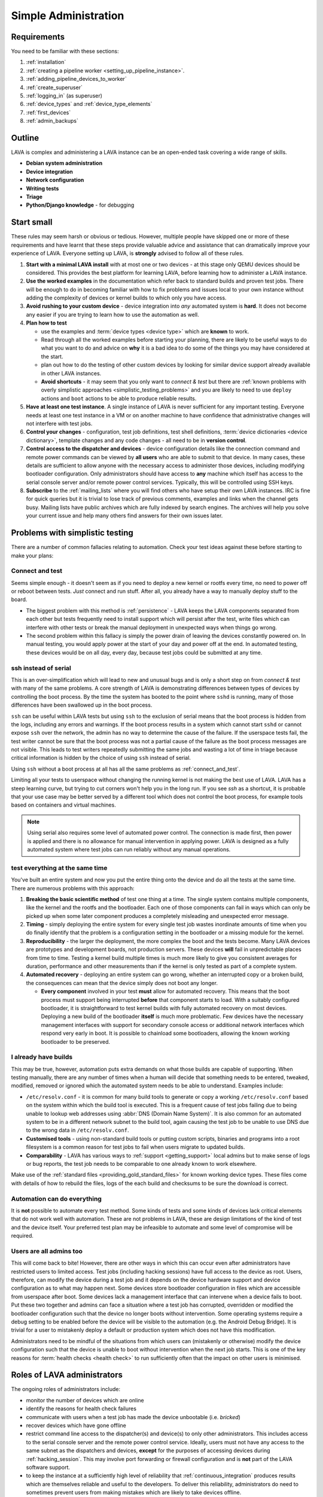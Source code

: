 .. index:: simple administration, administration

.. _simple_admin:

Simple Administration
#####################

Requirements
************

You need to be familiar with these sections:

#. :ref:`installation`
#. :ref:`creating a pipeline worker <setting_up_pipeline_instance>`.
#. :ref:`adding_pipeline_devices_to_worker`
#. :ref:`create_superuser`
#. :ref:`logging_in` (as superuser)
#. :ref:`device_types` and :ref:`device_type_elements`
#. :ref:`first_devices`
#. :ref:`admin_backups`

.. seealso:: `Django documentation on the Django Admin
   Interface <http://www.djangobook.com/en/2.0/chapter06.html>`_

.. _simple_admin_outline:

Outline
*******

LAVA is complex and administering a LAVA instance can be an open-ended task
covering a wide range of skills.

* **Debian system administration**
* **Device integration**
* **Network configuration**
* **Writing tests**
* **Triage**
* **Python/Django knowledge** - for debugging

.. _simple_admin_small:

Start small
***********

These rules may seem harsh or obvious or tedious. However, multiple people have
skipped one or more of these requirements and have learnt that these steps
provide valuable advice and assistance that can dramatically improve your
experience of LAVA. Everyone setting up LAVA, is **strongly** advised to follow
all of these rules.

#. **Start with a minimal LAVA install** with at most one or two devices - at
   this stage only QEMU devices should be considered. This provides the best
   platform for learning LAVA, before learning how to administer a LAVA
   instance.

#. **Use the worked examples** in the documentation which refer back to
   standard builds and proven test jobs. There will be enough to do in becoming
   familiar with how to fix problems and issues local to your own instance
   without adding the complexity of devices or kernel builds to which only you
   have access.

#. **Avoid rushing to your custom device** - device integration into *any*
   automated system is **hard**. It does not become any easier if you are
   trying to learn how to use the automation as well.

#. **Plan how to test**

   * use the examples and :term:`device types <device type>` which are
     **known** to work.

   * Read through all the worked examples before starting your planning, there
     are likely to be useful ways to do what you want to do and advice on
     **why** it is a bad idea to do some of the things you may have considered
     at the start.

   * plan out how to do the testing of other custom devices by looking for
     similar device support already available in other LAVA instances.

   * **Avoid shortcuts** - it may seem that you only want to *connect & test*
     but there are :ref:`known problems with overly simplistic approaches
     <simplistic_testing_problems>` and you are likely to need to use
     ``deploy`` actions and ``boot`` actions to be able to produce reliable
     results.

#. **Have at least one test instance**. A single instance of LAVA is never
   sufficient for any important testing. Everyone needs at least one test
   instance in a VM or on another machine to have confidence that
   administrative changes will not interfere with test jobs.

#. **Control your changes** - configuration, test job definitions, test shell
   definitions, :term:`device dictionaries <device dictionary>`, template
   changes and any code changes - all need to be in **version control**.

#. **Control access to the dispatcher and devices** - device configuration
   details like the connection command and remote power commands can be viewed
   by **all users** who are able to submit to that device. In many cases, these
   details are sufficient to allow anyone with the necessary access to
   administer those devices, including modifying bootloader configuration. Only
   administrators should have access to **any** machine which itself has access
   to the serial console server and/or remote power control services.
   Typically, this will be controlled using SSH keys.

   .. seealso:: :ref:`power_commands`

#. **Subscribe** to the :ref:`mailing_lists` where you will find others who
   have setup their own LAVA instances. IRC is fine for quick queries but it is
   trivial to lose track of previous comments, examples and links when the
   channel gets busy. Mailing lists have public archives which are fully
   indexed by search engines. The archives will help you solve your current
   issue and help many others find answers for their own issues later.

.. index:: simple testing, simplistic, connect and test, existing builds

.. _simplistic_testing_problems:

Problems with simplistic testing
********************************

There are a number of common fallacies relating to automation. Check your test
ideas against these before starting to make your plans:

.. _connect_and_test:

Connect and test
================

Seems simple enough - it doesn't seem as if you need to deploy a new kernel or
rootfs every time, no need to power off or reboot between tests. *Just* connect
and run stuff.  After all, you already have a way to manually deploy stuff to
the board.

* The biggest problem with this method is :ref:`persistence` - LAVA keeps the
  LAVA components separated from each other but tests frequently need to
  install support which will persist after the test, write files which can
  interfere with other tests or break the manual deployment in unexpected ways
  when things go wrong.

* The second problem within this fallacy is simply the power drain of leaving
  the devices constantly powered on. In manual testing, you would apply power
  at the start of your day and power off at the end. In automated testing,
  these devices would be on all day, every day, because test jobs could be
  submitted at any time.

.. _ssh_vs_serial:

ssh instead of serial
=====================

This is an over-simplification which will lead to new and unusual bugs and is
only a short step on from *connect & test* with many of the same problems. A
core strength of LAVA is demonstrating differences between types of devices by
controlling the boot process. By the time the system has booted to the point
where ``sshd`` is running, many of those differences have been swallowed up in
the boot process.

``ssh`` can be useful within LAVA tests but using ``ssh`` to the exclusion of
serial means that the boot process is hidden from the logs, including any
errors and warnings. If the boot process results in a system which cannot start
``sshd`` or cannot expose ``ssh`` over the network, the admin has no way to
determine the cause of the failure. If the userspace tests fail, the test
writer cannot be sure that the boot process was not a partial cause of the
failure as the boot process messages are not visible. This leads to test
writers repeatedly submitting the same jobs and wasting a lot of time in triage
because critical information is hidden by the choice of using ``ssh`` instead
of serial.

Using ``ssh`` without a boot process at all has all the same problems as
:ref:`connect_and_test`.

Limiting all your tests to userspace without changing the running kernel is not
making the best use of LAVA. LAVA has a steep learning curve, but trying to cut
corners won't help you in the long run. If you see `ssh` as a shortcut, it is
probable that your use case may be better served by a different tool which does
not control the boot process, for example tools based on containers and virtual
machines.

.. note:: Using serial also requires some level of automated power control. The
   connection is made first, then power is applied and there is no allowance
   for manual intervention in applying power. LAVA is designed as a fully
   automated system where test jobs can run reliably without any manual
   operations.

.. seealso:: :ref:`what_is_lava_not`, :ref:`serial_connections` and
   :ref:`power_control_infrastructure`

.. _test_all_the_things:

test everything at the same time
================================

You've built an entire system and now you put the entire thing onto the device
and do all the tests at the same time. There are numerous problems with this
approach:

#. **Breaking the basic scientific method** of test one thing at a time. The
   single system contains multiple components, like the kernel and the rootfs
   and the bootloader. Each one of those components can fail in ways which can
   only be picked up when some later component produces a completely misleading
   and unexpected error message.

#. **Timing** - simply deploying the entire system for every single test job
   wastes inordinate amounts of time when you do finally identify that the
   problem is a configuration setting in the bootloader or a missing module for
   the kernel.

#. **Reproducibility** - the larger the deployment, the more complex the boot
   and the tests become. Many LAVA devices are prototypes and development
   boards, not production servers. These devices **will** fail in unpredictable
   places from time to time. Testing a kernel build multiple times is much more
   likely to give you consistent averages for duration, performance and other
   measurements than if the kernel is only tested as part of a complete system.

#. **Automated recovery** - deploying an entire system can go wrong, whether an
   interrupted copy or a broken build, the consequences can mean that the
   device simply does not boot any longer.

   * **Every component** involved in your test **must** allow for automated
     recovery. This means that the boot process must support being interrupted
     **before** that component starts to load. With a suitably configured
     bootloader, it is straightforward to test kernel builds with fully
     automated recovery on most devices. Deploying a new build of the
     bootloader **itself** is much more problematic. Few devices have the
     necessary management interfaces with support for secondary console access
     or additional network interfaces which respond very early in boot. It is
     possible to chainload some bootloaders, allowing the known working
     bootloader to be preserved.

.. _existing_builds:

I already have builds
=====================

This may be true, however, automation puts extra demands on what those builds
are capable of supporting. When testing manually, there are any number of times
when a human will decide that something needs to be entered, tweaked, modified,
removed or ignored which the automated system needs to be able to understand.
Examples include:

* ``/etc/resolv.conf`` - it is common for many build tools to generate or copy
  a working ``/etc/resolv.conf`` based on the system within which the build
  tool is executed. This is a frequent cause of test jobs failing due to being
  unable to lookup web addresses using :abbr:`DNS (Domain Name System)`. It is
  also common for an automated system to be in a different network subnet to
  the build tool, again causing the test job to be unable to use DNS due to the
  wrong data in ``/etc/resolv.conf``.

* **Customised tools** - using non-standard build tools or putting custom
  scripts, binaries and programs into a root filesystem is a common reason for
  test jobs to fail when users migrate to updated builds.

* **Comparability** - LAVA has various ways to :ref:`support <getting_support>`
  local admins but to make sense of logs or bug reports, the test job needs to
  be comparable to one already known to work elsewhere.

Make use of the :ref:`standard files <providing_gold_standard_files>` for known
working device types. These files come with details of how to rebuild the
files, logs of the each build and checksums to be sure the download is correct.

.. _automate_everything:

Automation can do everything
============================

It is **not** possible to automate every test method. Some kinds of tests and
some kinds of devices lack critical elements that do not work well with
automation. These are not problems in LAVA, these are design limitations of the
kind of test and the device itself. Your preferred test plan may be infeasible
to automate and some level of compromise will be required.

.. _all_users_are_admins:

Users are all admins too
========================

This will come back to bite! However, there are other ways in which this can
occur even after administrators have restricted users to limited access. Test
jobs (including hacking sessions) have full access to the device as root.
Users, therefore, can modify the device during a test job and it depends on the
device hardware support and device configuration as to what may happen next.
Some devices store bootloader configuration in files which are accessible from
userspace after boot. Some devices lack a management interface that can
intervene when a device fails to boot. Put these two together and admins can
face a situation where a test job has corrupted, overridden or modified the
bootloader configuration such that the device no longer boots without
intervention. Some operating systems require a debug setting to be enabled
before the device will be visible to the automation (e.g. the Android Debug
Bridge). It is trivial for a user to mistakenly deploy a default or production
system which does not have this modification.

Administrators need to be mindful of the situations from which users can
(mistakenly or otherwise) modify the device configuration such that the device
is unable to boot without intervention when the next job starts. This is one of
the key reasons for :term:`health checks <health check>` to run sufficiently
often that the impact on other users is minimised.

.. index:: administrator

.. _lava_admin_roles:

Roles of LAVA administrators
****************************

The ongoing roles of administrators include:

* monitor the number of devices which are online

* identify the reasons for health check failures

* communicate with users when a test job has made the device unbootable (i.e.
  *bricked*)

* recover devices which have gone offline

* restrict command line access to the dispatcher(s) and device(s) to only other
  administrators. This includes access to the serial console server and the
  remote power control service. Ideally, users must not have any access to the
  same subnet as the dispatchers and devices, **except** for the purposes of
  accessing devices during :ref:`hacking_session`. This may involve port
  forwarding or firewall configuration and is **not** part of the LAVA software
  support.

* to keep the instance at a sufficiently high level of reliability that
  :ref:`continuous_integration` produces results which are themselves reliable
  and useful to the developers. To deliver this reliability, administrators do
  need to sometimes prevent users from making mistakes which are likely to take
  devices offline.

* prepare and routinely test backups and disaster recovery support. Many lab
  admin teams use ``salt`` or ``ansible`` or other configuration management
  software. Always ensure you have a fast way of deploying a replacement worker
  or master in case of hardware failure.

  .. seealso:: :ref:`admin_backups` for details of what to backup and test.

.. index:: best admin practices, best practices

.. _best_admin_practices:

Best practice
*************

.. seealso:: :ref:`admin_backups`

* Before you upgrade the server or dispatcher, run the standard test jobs and a
  few carefully chosen stable jobs of your own as a set of *functional tests* -
  just as the LAVA team do upstream.

* Keep all the servers and dispatchers *regularly updated* with regard to
  security updates and bug fixes. The more often you run the upgrades, the
  fewer packages will be involved in each upgrade and so the easier it will be
  to spot that one particular upgrade may be misbehaving.

* Repeat your functional tests after all upgrades.

* Use :term:`health checks <health check>` and tweak the frequency so that busy
  devices run health checks often enough to catch problems early.

* Add standard investigative tools. You may choose to use `nagios`_ and / or
  `munin`_ or other similar tools.

* Use configuration management. Various LAVA instances use `salt`_ or `puppet`_
  or `ansible`_. Test out various tools and make your own choice.

.. _`nagios`: https://www.nagios.org/about/
.. _`munin`: http://munin-monitoring.org/
.. _`salt`: https://saltstack.com/community/
.. _`puppet`: https://github.com/puppetlabs/puppet
.. _`ansible`: https://www.ansible.com/

.. index:: admin triage, triage, admin debug, administration

.. _admin_triage:

Triage
******

When you come across problems with your LAVA instance, there are some basic
information sources, methods and tools which will help you identify the
problem(s).

Problems affecting test jobs
============================

Administrators may be asked to help with debugging test jobs or may need to
use test jobs to investigate some administration problems, especially health
checks.

* Start with the :ref:`triage guidelines <debugging_test_failures>` if the
  problem shows up in test jobs.
* Check the :ref:`failure_comments` for information on exactly what happened.
* Specific :ref:`lava_failure_messages` may relate directly to an admin issue.
* Try to reproduce the failure with smaller and less complex test jobs, where
  possible.

Some failure comments in test jobs are directly related to administrative
problems.

.. _admin_test_power_fail:

Power up failures
-----------------

* If the device dictionary contains errors, it is possible that the test job
  is trying to turn on power to or read serial input from the wrong ports. This
  will show up as a timeout when trying to connect to the device.

  .. note:: Either the PDU command or the connection command could be wrong. If
     the device previously operated normally, check the details of the power on
     and connection commands in previous jobs. Also, try running the ``power
     on`` command followed by the ``connection command`` manually (as root) on
     the relevant worker.

  * If the ports are correct, check that the specified PDU port is actually
    delivering power when the state of the port is reported as ``ON`` and
    switching off power when reporting ``OFF``. It is possible for individual
    relays in a PDU to fail, reporting a certain state but failing to switch
    the relay when the state is reported as changing. Once a PDU starts to fail
    in this way, the PDU should be replaced as other ports may soon fail in the
    same manner. (Checking the light or LED on the PDU port may be
    insufficient. Try connecting a fail safe device to the port, like a desk
    light etc. This may indicate whether the board itself has a hardware
    problem.)

  * If the command itself is wrong or returns non-zero, the test job will
    report an Infrastructure Error

* If the connection is refused, it is possible that the device node does not
  (yet) exist on the worker. e.g. check the ``ser2net`` configuration and the
  specified device node for the port being used.

* Check whether the device needs specialised support to avoid issues with
  power reset buttons or other hardware modes where the device does not start
  to boot as soon as power is applied. Check that any such support is actually
  working.

.. index:: compatibility

.. _compatibility_failures:

Compatibility failures
----------------------

.. code-block:: none

 Dispatcher unable to meet job compatibility requirement.

The master uses the ``lava-dispatcher`` code on the server to calculate a
compatibility number - the highest integer in the strategy classes used for
that job. The worker also calculates the number and unless these match, the job
is failed.

The compatilibilty check allows the master to detect if the worker is running
older software, allowing the job to fail early. Compatibility is changed when
existing support is removed, rather than when new code is added. Admins remain
responsible for ensuring that if a new device needs new functionality, the
worker will need to be running updated code.

.. seealso:: :ref:`missing_method_failures` and
   :ref:`python_traceback_failures`. Also the :ref:`developer documentation
   <compatibility_developer>` for more information on how developers set the
   compatibility for test jobs.

.. _admin_debug_information:

Where to find debug information
===============================

index:: jinja2 template administration

.. _jinja_template_triage:

Jinja2 Templates
----------------

LAVA uses `Jinja2`_ to allow devices to be configured using common data blocks,
inheritance and the device-specific :term:`device dictionary`. Templates are
developed as part of ``lava-server`` with supporting unit tests::

 lava-server/lava_scheduler_app/tests/device-types/

Building a new package using the :ref:`developer scripts
<developer_build_version>` will cause the updated templates to be installed
into::

 /etc/lava-server/dispatcher-config/device-types/

The jinja2 templates support conditional logic, iteration and default arguments
and are considered as part of the codebase of ``lava-server``. Changing the
templates can adversely affect other test jobs on the instance. All changes
should be made first as a :ref:`developer <developer_jinja2_support>`. New
templates should be accompanied by new unit tests for that template.

.. note:: Although these are configuration files and package updates will
   respect any changes you make, please :ref:`talk to us <getting_support>`
   about changes to existing templates maintained within the ``lava-server``
   package.

.. _Jinja2: http://jinja.pocoo.org/docs/dev/

.. seealso:: :ref:`overriding_device_configuration`,
   :ref:`migrating_known_device_example`, :ref:`developer_guide`
   and :ref:`template_mismatch`.

.. index:: admin log files

Log files
---------

* **lava-master** - controls all V2 test jobs after devices have been assigned.
  Logs are created on the master::

    /var/log/lava-server/lava-master.log

* **lava-scheduler** - controls how all devices are assigned. Control will be
  handed over to ``lava-master`` once V1 code is removed. Logs are created on
  the master::

    /var/log/lava-server/lava-scheduler.log

* **lava-slave** - controls the operation of the test job on the slave.
  Includes details of the test results recorded and job exit codes. Logs are
  created on the slave::

    /var/log/lava-dispatcher/lava-slave.log

* **apache** - includes XML-RPC logs::

   /var/log/apache2/lava-server.log

* **gunicorn** - details of the :abbr:`WSGI (Web Server Gateway Interface)`
  operation for django::

   /var/log/lava-server/gunicorn.log

TestJob data
------------

* **slave logs** are transmitted to the master - temporary files used by the
  testjob are deleted when the test job ends.

* **job validation** - the master retains the output from the validation of the
  testjob performed by the slave. The logs is stored on the master as the
  ``lavaserver`` user - so for job ID 4321::

   $ sudo su lavaserver
   $ ls /var/lib/lava-server/default/media/job-output/job-4321/description.yaml

* **other testjob data** - also stored in the same location on the  master
  are the complete log file (``output.yaml``) and the logs for each specific
  action within the job in a directory tree below the ``pipeline`` directory.

.. index:: override device

.. _overriding_device_configuration:

Overriding device configuration
*******************************

Some device configuration can be overridden without making changes to the
:ref:`jinja_template_triage`. This does require some understanding of how
template engines like jinja2 operate.

* Values hard-coded into the jinja2 template cannot be overridden. The
  template would need to be modified and re-tested.

* Variables in the jinja2 template typically have a default value.

* Variables in the jinja2 template can be override the default in the
  following sequence:

  #. by the next template
  #. by the device dictionary or, if neither of those set the variable
  #. by the :term:`job context`.

To identify which variables can be overridden, check the template for
placeholders. A commonly set value for QEMU device types is the amount of
memory (on the dispatcher) which QEMU will be allowed to use for each test job:

.. code-block:: jinja

    - -m {{ memory|default(512) }}

Most administrators will need to set the ``memory`` constraint in the
:term:`device dictionary` so that test jobs cannot allocate all the available
memory and cause the dispatcher to struggle to provide services to other test
jobs. An example device dictionary to override the default (and also prevent
test jobs from setting a different value) would be:

.. code-block:: jinja

 {% extends 'qemu.jinja2' %}
 {% set memory = 1024 %}

Admins need to balance the memory constraint against the number of other
devices on the same dispatcher. There are occassions when multiple test jobs
can start at the same time, so admins may also want to limit the number of
emulated devices on any one dispatcher to the number of cores on that
dispatcher and set the amount of memory so that with all devices in use there
remains some memory available for the system itself.

Most administrators will **not** set the ``arch`` variable of a QEMU device so
that test writers can use the one device to run test jobs using a variety of
architectures by setting the architecture in the :term:`job context`. The QEMU
template has conditional logic for this support:

.. code-block:: jinja

 {% if arch == 'arm64' or arch == 'aarch64' %}
            qemu-system-aarch64
 {% elif arch == 'arm' %}
            qemu-system-arm
 {% elif arch == 'amd64' %}
            qemu-system-x86_64
 {% elif arch == 'i386' %}
            qemu-system-x86
 {% endif %}

.. note:: Limiting QEMU to specific architectures on dispatchers which are not
   able to safely emulate an x86_64 machine due to limited memory or number of
   cores is an advanced admin task. :term:`Device tags <device tag>` will be
   needed to ensure that test jobs are properly scheduled.

.. index:: override constant

.. _overriding_constants:

Overriding device constants
===========================

The dispatcher uses a variety of constants and some of these can be overridden
in the test job definition.

.. FIXME: add links to the dispatcher actions which support overrides

A common override used when operating devices on your desk or when a
:term:`PDU` is not available, allows the dispatcher to recognise a soft reboot.
This uses the ``shutdown-message`` parameter support in the ``u-boot`` boot
action:

.. code-block:: yaml

 - boot:
    method: u-boot
    commands: ramdisk
    type: bootz
    parameters:
      shutdown-message: "reboot: Restarting system"
    prompts:
    - 'linaro-test'
    timeout:
      minutes: 2

.. index:: add device admin

.. _admin_adding_devices:

Adding more devices
*******************

.. note:: If you are considering using MultiNode in your Test Plan, now is the
   time to ensure that MultiNode jobs can run successfully on your instance.

Once you have a couple of QEMU devices running and you are happy with how to
maintain, debug and test using those devices, start adding **known working**
devices. These are devices which already have templates in::

 /etc/lava-server/dispatcher-config/device-types/

The majority of the known device types are low-cost ARM developer boards which
are readily available. Even if you are not going to use these boards for your
main testing, you are **recommended** to obtain a couple of these devices as
these will make it substantially easier to learn how to administer LAVA for any
devices other than emulators.

Physical hardware like these dev-boards have hardware requirements like:

* serial console servers
* remote power control
* network infrastructure
* uninterruptible power supplies
* shelving
* cables
* removable media

Understanding how all of those bits fit together to make a functioning LAVA
instance is much easier when you use devices which are known to work in LAVA.

Early admin stuff:

* recommendations on how to do admin:

  * start simple using our examples
  * build complexity slowly
  * only once you're confident, start adding novel devices

* where to find logs and debug information
* device configuration and templates
* getting a number of cheap ARMv7 development boards
